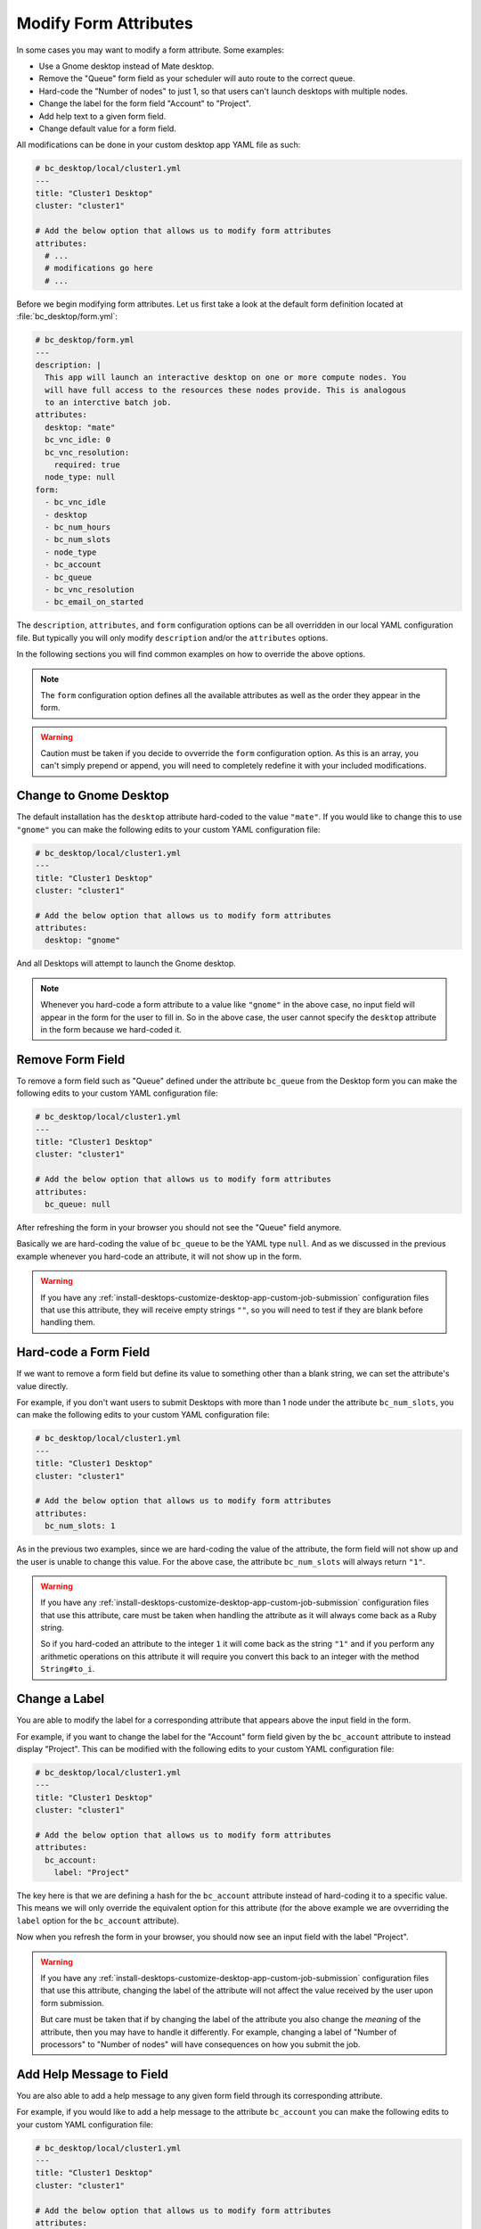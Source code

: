 .. _install-desktops-customize-desktop-app-modify-form-attributes:

Modify Form Attributes
======================

In some cases you may want to modify a form attribute. Some examples:

- Use a Gnome desktop instead of Mate desktop.
- Remove the "Queue" form field as your scheduler will auto route to the correct queue.
- Hard-code the "Number of nodes" to just 1, so that users can't launch
  desktops with multiple nodes.
- Change the label for the form field "Account" to "Project".
- Add help text to a given form field.
- Change default value for a form field.

All modifications can be done in your custom desktop app YAML file as such:

.. code-block:: yaml

   # bc_desktop/local/cluster1.yml
   ---
   title: "Cluster1 Desktop"
   cluster: "cluster1"

   # Add the below option that allows us to modify form attributes
   attributes:
     # ...
     # modifications go here
     # ...

Before we begin modifying form attributes. Let us first take a look at the
default form definition located at :file:`bc_desktop/form.yml`:

.. code-block:: yaml

   # bc_desktop/form.yml
   ---
   description: |
     This app will launch an interactive desktop on one or more compute nodes. You
     will have full access to the resources these nodes provide. This is analogous
     to an interctive batch job.
   attributes:
     desktop: "mate"
     bc_vnc_idle: 0
     bc_vnc_resolution:
       required: true
     node_type: null
   form:
     - bc_vnc_idle
     - desktop
     - bc_num_hours
     - bc_num_slots
     - node_type
     - bc_account
     - bc_queue
     - bc_vnc_resolution
     - bc_email_on_started

The ``description``, ``attributes``, and ``form`` configuration options can be
all overridden in our local YAML configuration file. But typically you will
only modify ``description`` and/or the ``attributes`` options.

In the following sections you will find common examples on how to override the
above options.

.. note::

   The ``form`` configuration option defines all the available attributes as
   well as the order they appear in the form.

.. warning::

   Caution must be taken if you decide to ovverride the ``form`` configuration
   option. As this is an array, you can't simply prepend or append, you will
   need to completely redefine it with your included modifications.

Change to Gnome Desktop
-----------------------

The default installation has the ``desktop`` attribute hard-coded to the value
``"mate"``. If you would like to change this to use ``"gnome"`` you can make
the following edits to your custom YAML configuration file:

.. code-block:: yaml

   # bc_desktop/local/cluster1.yml
   ---
   title: "Cluster1 Desktop"
   cluster: "cluster1"

   # Add the below option that allows us to modify form attributes
   attributes:
     desktop: "gnome"

And all Desktops will attempt to launch the Gnome desktop.

.. note::

   Whenever you hard-code a form attribute to a value like ``"gnome"`` in the
   above case, no input field will appear in the form for the user to fill in.
   So in the above case, the user cannot specify the ``desktop`` attribute in
   the form because we hard-coded it.

Remove Form Field
-----------------

To remove a form field such as "Queue" defined under the attribute ``bc_queue``
from the Desktop form you can make the following edits to your custom YAML
configuration file:

.. code-block:: yaml

   # bc_desktop/local/cluster1.yml
   ---
   title: "Cluster1 Desktop"
   cluster: "cluster1"

   # Add the below option that allows us to modify form attributes
   attributes:
     bc_queue: null

After refreshing the form in your browser you should not see the "Queue" field
anymore.

Basically we are hard-coding the value of ``bc_queue`` to be the YAML type
``null``. And as we discussed in the previous example whenever you hard-code an
attribute, it will not show up in the form.

.. warning::

   If you have any
   :ref:`install-desktops-customize-desktop-app-custom-job-submission`
   configuration files that use this attribute, they will receive empty strings
   ``""``, so you will need to test if they are blank before handling them.

Hard-code a Form Field
----------------------

If we want to remove a form field but define its value to something other than
a blank string, we can set the attribute's value directly.

For example, if you don't want users to submit Desktops with more than 1 node
under the attribute ``bc_num_slots``, you can make the following edits to your
custom YAML configuration file:

.. code-block:: yaml

   # bc_desktop/local/cluster1.yml
   ---
   title: "Cluster1 Desktop"
   cluster: "cluster1"

   # Add the below option that allows us to modify form attributes
   attributes:
     bc_num_slots: 1

As in the previous two examples, since we are hard-coding the value of the
attribute, the form field will not show up and the user is unable to change
this value. For the above case, the attribute ``bc_num_slots`` will always
return ``"1"``.

.. warning::

   If you have any
   :ref:`install-desktops-customize-desktop-app-custom-job-submission`
   configuration files that use this attribute, care must be taken when
   handling the attribute as it will always come back as a Ruby string.

   So if you hard-coded an attribute to the integer ``1`` it will come back as
   the string ``"1"`` and if you perform any arithmetic operations on this
   attribute it will require you convert this back to an integer with the
   method ``String#to_i``.

Change a Label
--------------

You are able to modify the label for a corresponding attribute that appears
above the input field in the form.

For example, if you want to change the label for the "Account" form field given
by the ``bc_account`` attribute to instead display "Project". This can be
modified with the following edits to your custom YAML configuration file:

.. code-block:: yaml

   # bc_desktop/local/cluster1.yml
   ---
   title: "Cluster1 Desktop"
   cluster: "cluster1"

   # Add the below option that allows us to modify form attributes
   attributes:
     bc_account:
       label: "Project"

The key here is that we are defining a hash for the ``bc_account`` attribute
instead of hard-coding it to a specific value. This means we will only override
the equivalent option for this attribute (for the above example we are
ovverriding the ``label`` option for the ``bc_account`` attribute).

Now when you refresh the form in your browser, you should now see an input
field with the label "Project".

.. warning::

   If you have any
   :ref:`install-desktops-customize-desktop-app-custom-job-submission`
   configuration files that use this attribute, changing the label of the
   attribute will not affect the value received by the user upon form
   submission.

   But care must be taken that if by changing the label of the attribute you
   also change the *meaning* of the attribute, then you may have to handle it
   differently. For example, changing a label of "Number of processors" to
   "Number of nodes" will have consequences on how you submit the job.

Add Help Message to Field
-------------------------

You are also able to add a help message to any given form field through its
corresponding attribute.

For example, if you would like to add a help message to the attribute
``bc_account`` you can make the following edits to your custom YAML
configuration file:

.. code-block:: yaml

   # bc_desktop/local/cluster1.yml
   ---
   title: "Cluster1 Desktop"
   cluster: "cluster1"

   # Add the below option that allows us to modify form attributes
   attributes:
     bc_account:
       help: "You can leave this blank if **not** in multiple projects."

The key here is that we are defining a hash for the ``bc_account`` attribute
instead of hard-coding it to a specific value. This means we will only override
the equivalent option for this attribute (for the above example we are
ovverriding the ``help`` option for the ``bc_account`` attribute).

Now when you refresh the form in your browser, you should see the help message
below the "Account" form input field.

.. note::

   Help messages can be written in Markdown_ format, but it is best not to get
   carried away in the size of the help message.

.. _markdown: https://en.wikipedia.org/wiki/Markdown

Change Field Default Value
--------------------------

You are able to modify the default value of a form field for a given attribute,
which should not be confused with hard-coding a value for an attribute.

For example, if you would like the form field "Number of hours" given by
``bc_num_hours`` to be ``8`` hours by default, but still allow the user to
change it then you can make the following edits in your custom YAML
configuration file:

.. code-block:: yaml

   # bc_desktop/local/cluster1.yml
   ---
   title: "Cluster1 Desktop"
   cluster: "cluster1"

   # Add the below option that allows us to modify form attributes
   attributes:
     bc_num_hours:
       value: 8

The key here is that we are defining a hash for the ``bc_num_hours`` attribute
instead of hard-coding it to a number. This means we want to override the
equivalent option for this attribute (for the above example we are ovverriding
the ``value`` option for the ``bc_num_hours`` attribute).

Now when you refresh the desktop form in your browser, you should see a default
value of ``8`` in the "Number of hours" form field.

.. note::

   There is a possibility you may see a number other than ``8`` in the above
   example. That is because the Interactive Apps tool built into the Dashboard
   **remembers** your last succesful app launch for a corresponding app. So
   when you go back to the form page for that given app, it will auto-fill in
   the form with your previous values.
